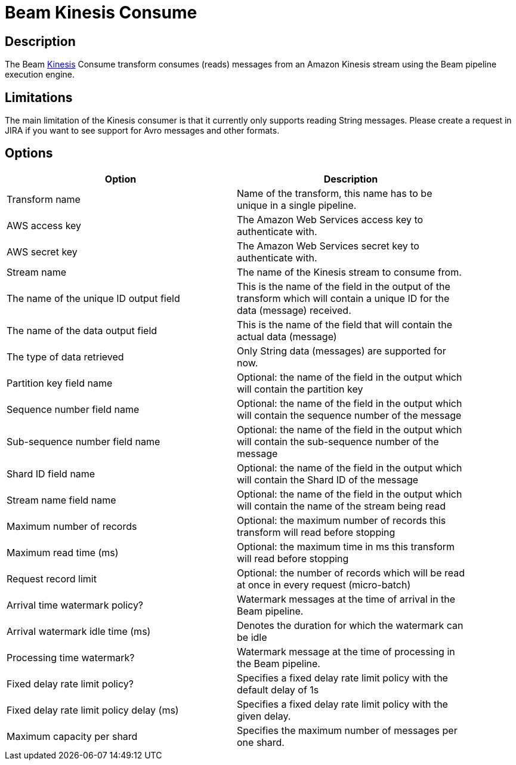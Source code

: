 ////
Licensed to the Apache Software Foundation (ASF) under one
or more contributor license agreements.  See the NOTICE file
distributed with this work for additional information
regarding copyright ownership.  The ASF licenses this file
to you under the Apache License, Version 2.0 (the
"License"); you may not use this file except in compliance
with the License.  You may obtain a copy of the License at
  http://www.apache.org/licenses/LICENSE-2.0
Unless required by applicable law or agreed to in writing,
software distributed under the License is distributed on an
"AS IS" BASIS, WITHOUT WARRANTIES OR CONDITIONS OF ANY
KIND, either express or implied.  See the License for the
specific language governing permissions and limitations
under the License.
////
:documentationPath: /pipeline/transforms/
:language: en_US
:description: The Beam Kinesis Consume transform consumes records from a Kinesis stream using the Beam pipeline execution engine.

= Beam Kinesis Consume

== Description

The Beam link:https://aws.amazon.com/kinesis/[Kinesis] Consume transform consumes (reads) messages from an Amazon Kinesis stream using the Beam pipeline execution engine.

== Limitations

The main limitation of the Kinesis consumer is that it currently only supports reading String messages.  Please create a request in JIRA if you want to see support for Avro messages and other formats.

== Options

[width="90%",options="header"]
|===

|Option|Description

|Transform name
|Name of the transform, this name has to be unique in a single pipeline.

|AWS access key
|The Amazon Web Services access key to authenticate with.

|AWS secret key
|The Amazon Web Services secret key to authenticate with.

|Stream name
|The name of the Kinesis stream to consume from.

|The name of the unique ID output field
|This is the name of the field in the output of the transform which will contain a unique ID for the data (message) received.

|The name of the data output field
|This is the name of the field that will contain the actual data (message)

|The type of data retrieved
|Only String data (messages) are supported for now.

|Partition key field name
|Optional: the name of the field in the output which will contain the partition key

|Sequence number field name
|Optional: the name of the field in the output which will contain the sequence number of the message

|Sub-sequence number field name
|Optional: the name of the field in the output which will contain the sub-sequence number of the message

|Shard ID field name
|Optional: the name of the field in the output which will contain the Shard ID of the message

|Stream name field name
|Optional: the name of the field in the output which will contain the name of the stream being read

|Maximum number of records
|Optional: the maximum number of records this transform will read before stopping

|Maximum read time (ms)
|Optional: the maximum time in ms this transform will read before stopping

|Request record limit
|Optional: the number of records which will be read at once in every request (micro-batch)

|Arrival time watermark policy?
|Watermark messages at the time of arrival in the Beam pipeline.

|Arrival watermark idle time (ms)
|Denotes the duration for which the watermark can be idle

|Processing time watermark?
|Watermark message at the time of processing in the Beam pipeline.

|Fixed delay rate limit policy?
|Specifies a fixed delay rate limit policy with the default delay of 1s

|Fixed delay rate limit policy delay (ms)
|Specifies a fixed delay rate limit policy with the given delay.

|Maximum capacity per shard
|Specifies the maximum number of messages per one shard.

|===


